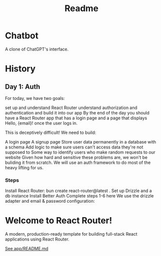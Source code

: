 #+title: Readme

* Chatbot
A clone of ChatGPT's interface.

* History
** Day 1: Auth
For today, we have two goals:

set up and understand React Router
understand authorization and authentication and build it into our app
By the end of the day you should have a React Router app that has a login page and a page that displays Hello, {email}! once the user logs in.

This is deceptively difficult! We need to build:

A login page
A signup page
Store user data permanently in a database with a schema
Add logic to make sure users can't access data they're not supposed to
Some way to identify users who make random requests to our website
Given how hard and sensitive these problems are, we won't be buliding it from scratch. We will use an auth framework to do most of the heavy lifting for us.

*** Steps
Install React Router: bun create react-router@latest .
Set up Drizzle and a db instance
Install Better Auth
Complete steps 1-6 here
We use the drizzle adapter and email & password configuration:


* Welcome to React Router!
A modern, production-ready template for building full-stack React applications using React Router.

[[file:app/README.md][See app/README.md]]
